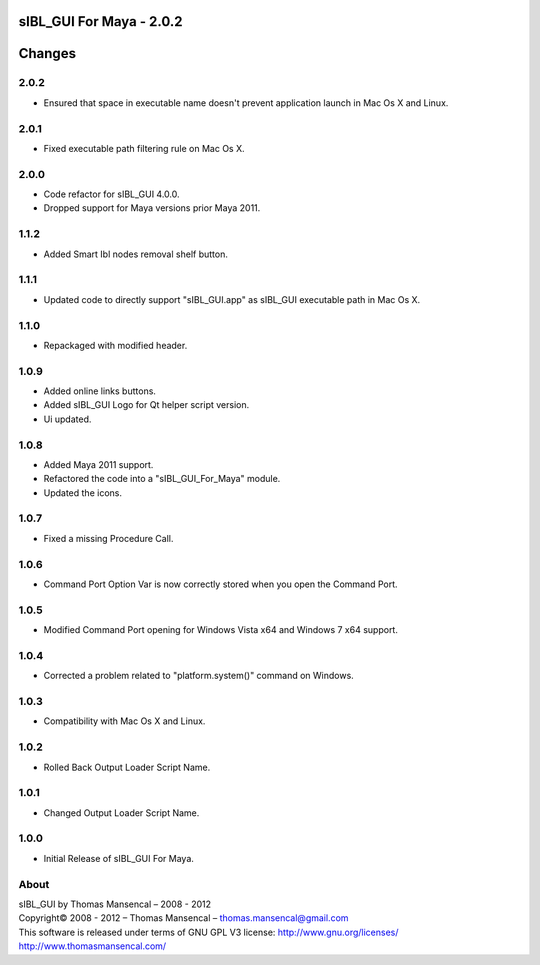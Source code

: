 sIBL_GUI For Maya - 2.0.2
=========================

Changes
=======

2.0.2
-----

-  Ensured that space in executable name doesn't prevent application launch in Mac Os X and Linux.

2.0.1
-----

-  Fixed executable path filtering rule on Mac Os X.

2.0.0
-----

-  Code refactor for sIBL_GUI 4.0.0.
-  Dropped support for Maya versions prior Maya 2011.

1.1.2
-----

-  Added Smart Ibl nodes removal shelf button.

1.1.1
-----

-  Updated code to directly support "sIBL_GUI.app" as sIBL_GUI executable path in Mac Os X.

1.1.0
-----

-  Repackaged with modified header.

1.0.9
-----

-  Added online links buttons.
-  Added sIBL_GUI Logo for Qt helper script version.
-  Ui updated.

1.0.8
-----

-  Added Maya 2011 support.
-  Refactored the code into a "sIBL_GUI_For_Maya" module.
-  Updated the icons.

1.0.7
-----

-  Fixed a missing Procedure Call.

1.0.6
-----

-  Command Port Option Var is now correctly stored when you open the Command Port.

1.0.5
-----

-  Modified Command Port opening for Windows Vista x64 and Windows 7 x64 support.

1.0.4
-----

-  Corrected a problem related to "platform.system()" command on Windows.

1.0.3
-----

-  Compatibility with Mac Os X and Linux.

1.0.2
-----

-  Rolled Back Output Loader Script Name.

1.0.1
-----

-  Changed Output Loader Script Name.

1.0.0
-----

-  Initial Release of sIBL_GUI For Maya.
 
About
-----

| sIBL_GUI by Thomas Mansencal – 2008 - 2012
| Copyright© 2008 - 2012 – Thomas Mansencal – `thomas.mansencal@gmail.com <mailto:thomas.mansencal@gmail.com>`_
| This software is released under terms of GNU GPL V3 license: http://www.gnu.org/licenses/
| `http://www.thomasmansencal.com/ <http://www.thomasmansencal.com/>`_